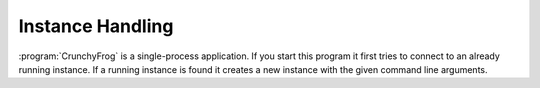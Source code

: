 Instance Handling
=================

:program:`CrunchyFrog` is a single-process application.
If you start this program it first tries to connect to an already
running instance. If a running instance is found it creates a new
instance with the given command line arguments.

.. todo:: Functions for instance handling
